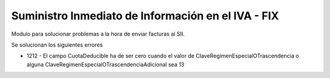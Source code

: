 ===================================================
Suministro Inmediato de Información en el IVA - FIX
===================================================

Modulo para solucionar problemas a la hora de enviar facturas al SII.

Se solucionan los siguientes errores

* 1212 - El campo CuotaDeducible ha de ser cero cuando el valor de
  ClaveRegimenEspecialOTrascendencia o alguna
  ClaveRegimenEspecialOTrascendenciaAdicional sea 13
